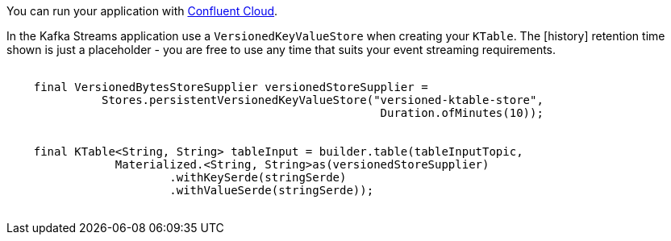 You can run your application with link:https://www.confluent.io/confluent-cloud/tryfree/[Confluent Cloud].


In the Kafka Streams application use a `VersionedKeyValueStore` when creating your `KTable`.  The [history] retention time shown is just
a placeholder - you are free to use any time that suits your event streaming requirements.

++++
<pre class="snippet">
    <code class="java">
    final VersionedBytesStoreSupplier versionedStoreSupplier =
              Stores.persistentVersionedKeyValueStore("versioned-ktable-store",
                                                       Duration.ofMinutes(10));


    final KTable&lt;String, String&gt; tableInput = builder.table(tableInputTopic,
                Materialized.&lt;String, String&gt;as(versionedStoreSupplier)
                        .withKeySerde(stringSerde)
                        .withValueSerde(stringSerde));
    </code>
</pre>
++++
